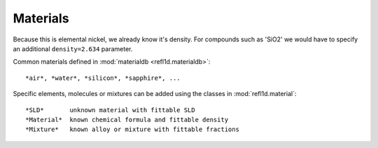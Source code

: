 .. _materials_guide:

*******************
Materials
*******************

Because this
is elemental nickel, we already know it's density.  For compounds
such as 'SiO2' we would have to specify an additional
``density=2.634`` parameter.      


Common materials defined in :mod:`materialdb <refl1d.materialdb>`::

    *air*, *water*, *silicon*, *sapphire*, ...

Specific elements, molecules or mixtures can be added using the
classes in :mod:`refl1d.material`::

    *SLD*       unknown material with fittable SLD
    *Material*  known chemical formula and fittable density
    *Mixture*   known alloy or mixture with fittable fractions

